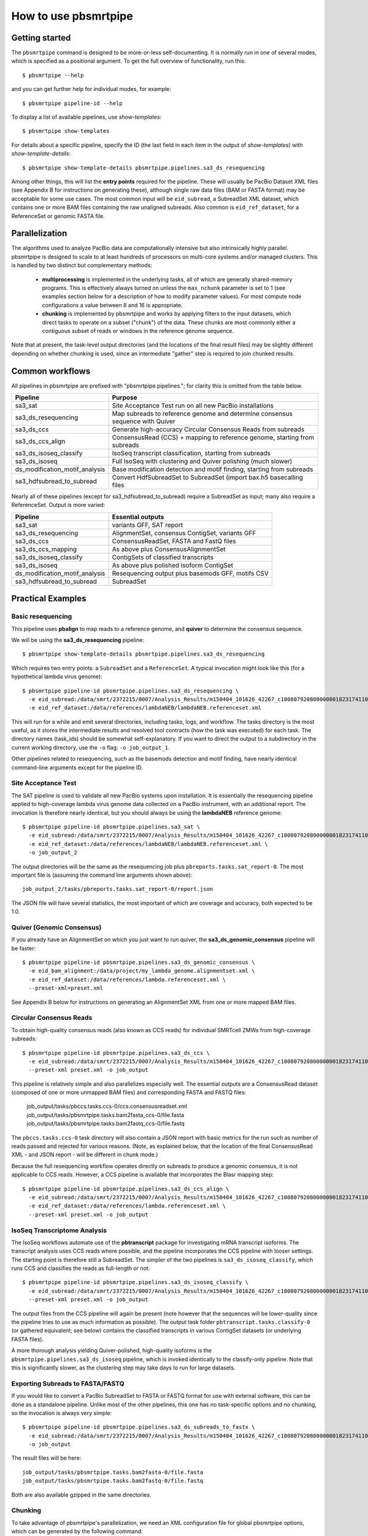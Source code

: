 =====================
How to use pbsmrtpipe
=====================

Getting started
===============

The ``pbsmrtpipe`` command is designed to be more-or-less self-documenting.
It is normally run in one of several modes, which is specified as a
positional argument.  To get the full overview of functionality, run this::

  $ pbsmrtpipe --help

and you can get further help for individual modes, for example::

  $ pbsmrtpipe pipeline-id --help

To display a list of available pipelines, use *show-templates*::

  $ pbsmrtpipe show-templates

For details about a specific pipeline, specify the ID (the last field in each
item in the output of *show-templates*) with *show-template-details*::

  $ pbsmrtpipe show-template-details pbsmrtpipe.pipelines.sa3_ds_resequencing

Among other things, this will list the **entry points** required for the
pipeline.  These will usually be PacBio Dataset XML files (see Appendix B
for instructions on generating these), although single raw data files
(BAM or FASTA format) may be acceptable for some use cases.  The most common
input will be ``eid_subread``, a SubreadSet XML dataset, which contains one or
more BAM files containing the raw unaligned subreads.  Also common is
``eid_ref_dataset``, for a ReferenceSet or genomic FASTA file.


Parallelization
===============

The algorithms used to analyze PacBio data are computationally intensive but
also intrinsically highly parallel.  pbsmrtpipe is designed to scale to at
least hundreds of processors on multi-core systems and/or managed clusters.
This is handled by two distinct but complementary methods:

  - **multiprocessing** is implemented in the underlying tasks, all of which
    are generally shared-memory programs.  This is effectively always turned
    on unless the ``max_nchunk`` parameter is set to 1 (see examples section
    below for a description of how to modify parameter values).  For most
    compute node configurations a value between 8 and 16 is appropriate.

  - **chunking** is implemented by pbsmrtpipe and works by applying filters to
    the input datasets, which direct tasks to operate on a subset ("chunk") of
    the data.  These chunks are most commonly either a contiguous subset of
    reads or windows in the reference genome sequence.  

Note that at present, the task-level output directories (and the locations
of the final result files) may be slightly different depending on whether
chunking is used, since an intermediate "gather" step is required to join
chunked results.


Common workflows
================

All pipelines in pbsmrtpipe are prefixed with "pbsmrtpipe.pipelines."; for
clarity this is omitted from the table below.


+-------------------------------+------------------------------------------+
|Pipeline                       | Purpose                                  |
+===============================+==========================================+
|sa3_sat                        | Site Acceptance Test run on all new      |
|                               | PacBio installations                     |
+-------------------------------+------------------------------------------+
|sa3_ds_resequencing            | Map subreads to reference genome and     |
|                               | determine consensus sequence with Quiver |
+-------------------------------+------------------------------------------+
|sa3_ds_ccs                     | Generate high-accuracy Circular          |
|                               | Consensus Reads from subreads            |
+-------------------------------+------------------------------------------+
|sa3_ds_ccs_align               | ConsensusRead (CCS) + mapping to         |
|                               | reference genome, starting from subreads |
+-------------------------------+------------------------------------------+
|sa3_ds_isoseq_classify         | IsoSeq transcript classification,        |
|                               | starting from subreads                   |
+-------------------------------+------------------------------------------+
|sa3_ds_isoseq                  | Full IsoSeq with clustering and          |
|                               | Quiver polishing (much slower)           |
+-------------------------------+------------------------------------------+
|ds_modification_motif_analysis | Base modification detection and motif    |
|                               | finding, starting from subreads          |
+-------------------------------+------------------------------------------+
|sa3_hdfsubread_to_subread      | Convert HdfSubreadSet to SubreadSet      |
|                               | (import bax.h5 basecalling files         |
+-------------------------------+------------------------------------------+

Nearly all of these pipelines (except for sa3_hdfsubread_to_subread) require
a SubreadSet as input; many also require a ReferenceSet.  Output is more
varied:

+-------------------------------+------------------------------------------+
|Pipeline                       | Essential outputs                        |
+===============================+==========================================+
|sa3_sat                        | variants GFF, SAT report                 |
+-------------------------------+------------------------------------------+
|sa3_ds_resequencing            | AlignmentSet, consensus ContigSet,       |
|                               | variants GFF                             |
+-------------------------------+------------------------------------------+
|sa3_ds_ccs                     | ConsensusReadSet, FASTA and FastQ files  |
+-------------------------------+------------------------------------------+
|sa3_ds_ccs_mapping             | As above plus ConsensusAlignmentSet      |
+-------------------------------+------------------------------------------+
|sa3_ds_isoseq_classify         | ContigSets of classified transcripts     |
+-------------------------------+------------------------------------------+
|sa3_ds_isoseq                  | As above plus polished isoform ContigSet |
+-------------------------------+------------------------------------------+
|ds_modification_motif_analysis | Resequencing output plus basemods GFF,   |
|                               | motifs CSV                               |
+-------------------------------+------------------------------------------+
|sa3_hdfsubread_to_subread      | SubreadSet                               |
+-------------------------------+------------------------------------------+



Practical Examples
==================

Basic resequencing
------------------

This pipeline uses **pbalign** to map reads to a reference genome, and
**quiver** to determine the consensus sequence.

We will be using the **sa3_ds_resequencing** pipeline::

  $ pbsmrtpipe show-template-details pbsmrtpipe.pipelines.sa3_ds_resequencing

Which requires two entry points: a ``SubreadSet`` and a ``ReferenceSet``.  A
typical invocation might look like this (for a hypothetical lambda virus
genome)::

  $ pbsmrtpipe pipeline-id pbsmrtpipe.pipelines.sa3_ds_resequencing \
    -e eid_subread:/data/smrt/2372215/0007/Analysis_Results/m150404_101626_42267_c100807920800000001823174110291514_s1_p0.all.subreadset.xml \
    -e eid_ref_dataset:/data/references/lambdaNEB/lambdaNEB.referenceset.xml

This will run for a while and emit several directories, including tasks, logs,
and workflow.  The tasks directory is the most useful, as it stores the
intermediate results and resolved tool contracts (how the task was executed)
for each task. The directory names (task_ids) should be somewhat
self-explanatory.  If you want to direct the output to a subdirectory in the
current working directory, use the ``-o`` flag: ``-o job_output_1``.

Other pipelines related to resequencing, such as the basemods detection
and motif finding, have nearly identical command-line arguments except for the
pipeline ID.


Site Acceptance Test
--------------------

The SAT pipeline is used to validate all new PacBio systems upon installation.
It is essentially the resequencing pipeline applied to high-coverage lambda
virus genome data collected on a PacBio instrument, with an additional report.
The invocation is therefore nearly identical, but you should always be using
the **lambdaNEB** reference genome::

  $ pbsmrtpipe pipeline-id pbsmrtpipe.pipelines.sa3_sat \
    -e eid_subread:/data/smrt/2372215/0007/Analysis_Results/m150404_101626_42267_c100807920800000001823174110291514_s1_p0.all.subreadset.xml \
    -e eid_ref_dataset:/data/references/lambdaNEB/lambdaNEB.referenceset.xml \
    -o job_output_2

The output directories will be the same as the resequencing job plus
``pbreports.tasks.sat_report-0``.  The most important file is (assuming the
command line arguments shown above)::

  job_output_2/tasks/pbreports.tasks.sat_report-0/report.json

The JSON file will have several statistics, the most important of which are
coverage and accuracy, both expected to be 1.0.


Quiver (Genomic Consensus)
--------------------------

If you already have an AlignmentSet on which you just want to run quiver, the
**sa3_ds_genomic_consensus** pipeline will be faster::

  $ pbsmrtpipe pipeline-id pbsmrtpipe.pipelines.sa3_ds_genomic_consensus \
    -e eid_bam_alignment:/data/project/my_lambda_genome.alignmentset.xml \
    -e eid_ref_dataset:/data/references/lambda.referenceset.xml \
    --preset-xml=preset.xml

See Appendix B below for instructions on generating an AlignmentSet XML from
one or more mapped BAM files.


Circular Consensus Reads
------------------------

To obtain high-quality consensus reads (also known as CCS reads) for
individual SMRTcell ZMWs from high-coverage subreads::

  $ pbsmrtpipe pipeline-id pbsmrtpipe.pipelines.sa3_ds_ccs \
    -e eid_subread:/data/smrt/2372215/0007/Analysis_Results/m150404_101626_42267_c100807920800000001823174110291514_s1_p0.all.subreadset.xml \
    --preset-xml preset.xml -o job_output

This pipeline is relatively simple and also parallelizes especially well.
The essential outputs are a ConsensusRead dataset (composed of one or more
unmapped BAM files) and corresponding FASTA and FASTQ files:

  job_output/tasks/pbccs.tasks.ccs-0/ccs.consensusreadset.xml
  job_output/tasks/pbsmrtpipe.tasks.bam2fasta_ccs-0/file.fasta
  job_output/tasks/pbsmrtpipe.tasks.bam2fastq_ccs-0/file.fastq

The ``pbccs.tasks.ccs-0`` task directory will also contain a JSON report
with basic metrics for the run such as number of reads passed and rejected
for various reasons.  (Note, as explained below, that the location of the
final ConsensusRead XML - and JSON report - will be different in chunk mode.)

Because the full resequencing workflow operates directly on subreads to
produce a genomic consensus, it is not applicable to CCS reads.  However, a
CCS pipeline is available that incorporates the Blasr mapping step::

  $ pbsmrtpipe pipeline-id pbsmrtpipe.pipelines.sa3_ds_ccs_align \
    -e eid_subread:/data/smrt/2372215/0007/Analysis_Results/m150404_101626_42267_c100807920800000001823174110291514_s1_p0.all.subreadset.xml \
    -e eid_ref_dataset:/data/references/lambda.referenceset.xml \
    --preset-xml preset.xml -o job_output


IsoSeq Transcriptome Analysis
-----------------------------

The IsoSeq workflows automate use of the **pbtranscript** package for
investigating mRNA transcript isoforms.  The transcript analysis uses CCS
reads where possible, and the pipeline incorporates the CCS pipeline with
looser settings.  The starting point is therefore still a SubreadSet.  The
simpler of the two pipelines is ``sa3_ds_isoseq_classify``, which runs CCS
and classifies the reads as full-length or not::

  $ pbsmrtpipe pipeline-id pbsmrtpipe.pipelines.sa3_ds_isoseq_classify \
    -e eid_subread:/data/smrt/2372215/0007/Analysis_Results/m150404_101626_42267_c100807920800000001823174110291514_s1_p0.all.subreadset.xml \
    --preset-xml preset.xml -o job_output

The output files from the CCS pipeline will again be present (note however
that the sequences will be lower-quality since the pipeline tries to use as
much information as possible).  The output task folder
``pbtranscript.tasks.classify-0`` (or gathered equivalent; see below) contains
the classified transcripts in various ContigSet datasets (or underlying FASTA
files).

A more thorough analysis yielding Quiver-polished, high-quality isoforms is
the ``pbsmrtpipe.pipelines.sa3_ds_isoseq`` pipeline, which is invoked
identically to the classify-only pipeline.  Note that this is significantly
slower, as the clustering step may take days to run for large datasets.


Exporting Subreads to FASTA/FASTQ
---------------------------------

If you would like to convert a PacBio SubreadSet to FASTA or FASTQ format for
use with external software, this can be done as a standalone pipeline.
Unlike most of the other pipelines, this one has no task-specific options and
no chunking, so the invocation is always very simple::

  $ pbsmrtpipe pipeline-id pbsmrtpipe.pipelines.sa3_ds_subreads_to_fastx \
    -e eid_subread:/data/smrt/2372215/0007/Analysis_Results/m150404_101626_42267_c100807920800000001823174110291514_s1_p0.all.subreadset.xml \
    -o job_output

The result files will be here::

  job_output/tasks/pbsmrtpipe.tasks.bam2fasta-0/file.fasta
  job_output/tasks/pbsmrtpipe.tasks.bam2fastq-0/file.fastq

Both are also available gzipped in the same directories.


Chunking
--------

To take advantage of pbsmrtpipe's parallelization, we need an XML configuration
file for global pbsmrtpipe options, which can be generated by the following
command::

  $ pbsmrtpipe show-workflow-options -o preset.xml

The output ``preset.xml`` will have this format::

  <?xml version="1.0" encoding="utf-8" ?>
  <pipeline-preset-template>
      <options>
          <option id="pbsmrtpipe.options.max_nproc">
              <value>16</value>
          </option>
          <option id="pbsmrtpipe.options.chunk_mode">
              <value>False</value>
          </option>
          <!-- MANY MORE OPTIONS OMITTED -->
      </options>
  </pipeline-preset-template>

The appropriate types should be clear; quotes are unnecessary, and boolean
values should have initial capitals (``True``, ``False``).  To enable chunk
mode, change the value of option ``pbsmrtpipe.options.chunk_mode`` to ``True``.
Several additional options may also need to be modified:

  - ``pbsmrtpipe.options.distributed_mode`` enables execution of most tasks on
    a managed cluster such as Sun Grid Engine.  Use this for chunk mode if
    available.
  - ``pbsmrtpipe.options.max_nchunks`` sets the upper limit on the number of
    jobs per task in chunked mode.  Note that more chunks is not always better,
    as there is some overhead to chunking (especially in distributed mode).
  - ``pbsmrtpipe.options.max_nproc`` sets the upper limit on the number of
    processors per job (including individual chunk jobs).  This should be set
    to a value appropriate for your compute environment.

You can adjust ``max_nproc`` and max_nchunks`` in the preset.xml to consume as
many queue slots as you desire, but note that the number of slots consumed will
be the product of the two numbers.  For some shorter jobs (typically with
low-volume input data), it may make more sense to run the job unchunked but
still distribute tasks to the cluster (where they will still use multiple
cores if allowed).

Once you are satisfied with the settings, add it to your command like this::

  $ pbsmrtpipe pipeline-id pbsmrtpipe.pipelines.sa3_ds_resequencing \
    --preset-xml preset.xml \
    -e eid_subread:/data/smrt/2372215/0007/Analysis_Results/m150404_101626_42267_c100807920800000001823174110291514_s1_p0.all.subreadset.xml \
    -e eid_ref_dataset:/data/references/lambda.referenceset.xml

Alternately, the flags ``--force-chunk-mode``, ``--force-distributed``,
``--disable-chunk-mode``, and ``--local-only`` can be used to toggle the
chunk/distributed mode settings on the command line (but this will not affect
the values of max_nproc or max_nchunks).

If the pipeline runs correctly, you should see an expansion of task folders.
The final results for certain steps (alignment, variantCaller, etc), should
end up in the appropriate "gather" directory. For instance, the final gathered
fasta file from quiver should be in ``pbsmrtpipe.tasks.gather_contigset-1``.
Note that for many dataset types, the gathered dataset XML file will often
encapsulate multiple BAM files in multiple directories.


Modifying task-specific options
-------------------------------

You can generate an appropriate initial preset.xml containing task-specific
options relevant to a selected pipeline by running the *show-template-details*
sub-command::

  $ pbsmrtpipe show-template-details pbsmrtpipe.pipelines.sa3_ds_resequencing \
      -o preset_tasks.xml

The output XML file will be in a format similar to the global presets XML::

  <?xml version="1.0" encoding="utf-8" ?>
  <pipeline-preset-template>
      <task-options>
          <option id="pbalign.task_options.min_accuracy">
              <value>70.0</value>
          </option>
          <option id="pbalign.task_options.algorithm_options">
              <value>-useQuality -minMatch 12 -bestn 10 -minPctIdentity 70.0</value>
          </option>
      </task-options>
  </pipeline-preset-template>

You may specify multiple preset files on the command line::

  $ pbsmrtpipe pipeline-id pbsmrtpipe.pipelines.sa3_ds_resequencing \
    --preset-xml preset.xml --preset-xml preset_tasks.xml \
    -e eid_subread:/path/to/subreadset.xml \
    -e eid_ref_dataset:/path/to/referenceset.xml

Alternately, the entire ``<task-options>`` block can also be copied-and-pasted
into the equivalent level in the ``preset.xml`` that contains global options.


Appendix A: hdfsubreadset to subreadset conversion.
===================================================

If you have existing bax.h5 files that you would like to process with
pbsmrtpipe, you will need to convert them to a SubreadSet before continuing.
Bare bax.h5 files aren't directly compatible with pbsmrtpipe, but we can
generate an HdfSubreadSet XML file from a fofn or folder of bax.h5 files
using the python dataset xml api/cli very easily. 

From a fofn, allTheBaxFiles.fofn::

  $ dataset create --type HdfSubreadSet allTheBaxFiles.hdfsubreadset.xml allTheBaxFiles.fofn

Or a directory with all the bax files::

  $ dataset create --type HdfSubreadSet allTheBaxFiles.hdfsubreadset.xml allTheBaxFiles/*.bax.h5

We can then use this as an entry point to the conversion pipeline (we
recommend using chunked mode if there is more than one bax.h5 file, so include
the appropriate preset.xml)::

  $ pbsmrtpipe pipeline-id pbsmrtpipe.pipelines.sa3_hdfsubread_to_subread \
    --preset-xml preset.xml -e eid_hdfsubread:allTheBaxFiles.hdfsubreadset.xml

And use the gathered output xml as an entry point to the resequencing pipeline
from earlier::

  $ pbsmrtpipe pipeline-id pbsmrtpipe.pipelines.sa3_ds_resequencing \
    --preset-xml preset.xml \
    -e eid_subread:tasks/pbsmrtpipe.tasks.gather_subreadset-0/gathered.xml \
    -e eid_ref_dataset:/data/references/lambda.referenceset.xml


Appendix B: Working with datasets
=================================

Datasets can also be created for one or more existing subreads.bam files or
alignedsubreads.bam files for use with the pipeline::

  $ dataset create --type SubreadSet allTheSubreads.subreadset.xml \
      mySubreadBams/*.bam

or::

  $ dataset create --type AlignmentSet allTheMappedSubreads.alignmentset.xml \
      myMappedSubreadBams/*.bam

Make sure that all ``.bam`` files have corresponding ``.bai`` and ``.pbi``
index files before generating the dataset, as these make some operations
significantly faster and are required by many programs.  You can create indices
with **samtools** and **pbindex**, both included in the distribution::

  $ samtools index subreads.bam
  $ pbindex subreads.bam

In addition to the BAM-based datasets and HdfSubreadSet, pbsmrtpipe also
works with two dataset types based on FASTA format: ContigSet (used for both
de-novo assemblies and other collections of contiguous sequences such as
transcripts in the IsoSeq workflows) and ReferenceSet (a reference genome).
These are created in the same way as BAM datasets::

  $ dataset create --type ReferenceSet human_genome.referenceset.xml \
      genome/chr*.fasta

FASTA files can also be indexed for increased speed using samtools, and this
is again recommended before creating the dataset::

  $ samtools faidx chr1.fasta

Note that `PacBio's specifications <http://pacbiofileformats.readthedocs.org/en/3.0/>`_ for BAM and FASTA files impose additional restrictions on content and
formatting; files produce by non-PacBio software are not guaranteed to work
as input.  The ``pbvalidate`` tool can be used to check for format compliance.
